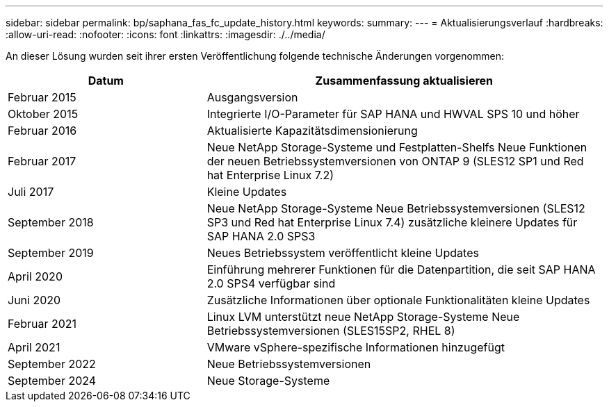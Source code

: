 ---
sidebar: sidebar 
permalink: bp/saphana_fas_fc_update_history.html 
keywords:  
summary:  
---
= Aktualisierungsverlauf
:hardbreaks:
:allow-uri-read: 
:nofooter: 
:icons: font
:linkattrs: 
:imagesdir: ./../media/


An dieser Lösung wurden seit ihrer ersten Veröffentlichung folgende technische Änderungen vorgenommen:

[cols="25,50"]
|===
| Datum | Zusammenfassung aktualisieren 


| Februar 2015 | Ausgangsversion 


| Oktober 2015 | Integrierte I/O-Parameter für SAP HANA und HWVAL SPS 10 und höher 


| Februar 2016 | Aktualisierte Kapazitätsdimensionierung 


| Februar 2017 | Neue NetApp Storage-Systeme und Festplatten-Shelfs Neue Funktionen der neuen Betriebssystemversionen von ONTAP 9 (SLES12 SP1 und Red hat Enterprise Linux 7.2) 


| Juli 2017 | Kleine Updates 


| September 2018 | Neue NetApp Storage-Systeme Neue Betriebssystemversionen (SLES12 SP3 und Red hat Enterprise Linux 7.4) zusätzliche kleinere Updates für SAP HANA 2.0 SPS3 


| September 2019 | Neues Betriebssystem veröffentlicht kleine Updates 


| April 2020 | Einführung mehrerer Funktionen für die Datenpartition, die seit SAP HANA 2.0 SPS4 verfügbar sind 


| Juni 2020 | Zusätzliche Informationen über optionale Funktionalitäten kleine Updates 


| Februar 2021 | Linux LVM unterstützt neue NetApp Storage-Systeme Neue Betriebssystemversionen (SLES15SP2, RHEL 8) 


| April 2021 | VMware vSphere-spezifische Informationen hinzugefügt 


| September 2022 | Neue Betriebssystemversionen 


| September 2024 | Neue Storage-Systeme 
|===